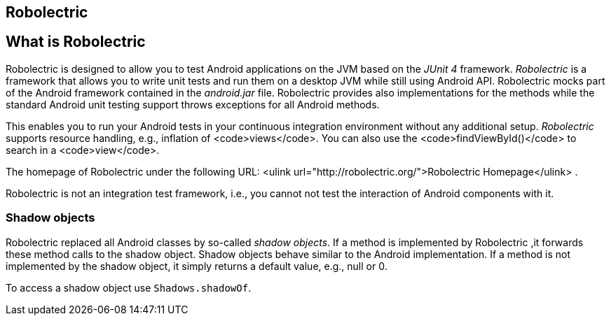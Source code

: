 == Robolectric

== What is Robolectric

Robolectric is designed to allow you to test Android applications on the JVM based on the _JUnit 4_ framework.
_Robolectric_ is a framework that allows you to write unit tests and run them on a desktop JVM while still using Android API.
Robolectric mocks part of the Android framework contained in the _android.jar_ file. 
Robolectric provides also implementations for the methods while the standard Android unit testing support throws exceptions for all Android methods.

This enables you to run your Android tests in your continuous integration environment without any additional setup.
_Robolectric_ supports resource handling, e.g., inflation of <code>views</code>.
You can also use the <code>findViewById()</code> to search in a <code>view</code>.

The homepage of Robolectric under the following URL:
<ulink url="http://robolectric.org/">Robolectric Homepage</ulink>
.

Robolectric is not an integration test framework, i.e., you cannot not test the interaction of Android components with it.


=== Shadow objects

Robolectric replaced all Android classes by so-called _shadow objects_.
If a method is implemented by Robolectric ,it forwards these method calls to the shadow object.
Shadow objects behave similar to the Android implementation.
If a method is not implemented by the shadow object, it simply returns a default value, e.g., null or 0.

To access a shadow object use `Shadows.shadowOf`.

